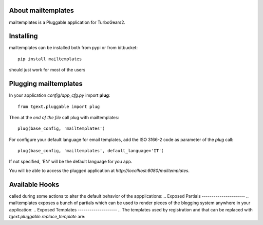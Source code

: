 About mailtemplates
-------------------------

mailtemplates is a Pluggable application for TurboGears2.

Installing
-------------------------------

mailtemplates can be installed both from pypi or from bitbucket::

    pip install mailtemplates

should just work for most of the users

Plugging mailtemplates
----------------------------

In your application *config/app_cfg.py* import **plug**::

    from tgext.pluggable import plug

Then at the *end of the file* call plug with mailtemplates::

    plug(base_config, 'mailtemplates')

For configure your default language for email templates, add the ISO 3166-2 code as parameter of the `plug` call::

     plug(base_config, 'mailtemplates', default_language='IT')

If not specified, 'EN' will be the default language for you app.

You will be able to access the plugged application at
*http://localhost:8080/mailtemplates*.

..
Available Hooks
----------------------
.. mailtemplates makes available a some hooks which will be
called during some actions to alter the default
behavior of the appplications:
..
Exposed Partials
----------------------
..
mailtemplates exposes a bunch of partials which can be used
to render pieces of the blogging system anywhere in your
application:
..
Exposed Templates
--------------------
..
The templates used by registration and that can be replaced with
*tgext.pluggable.replace_template* are:

